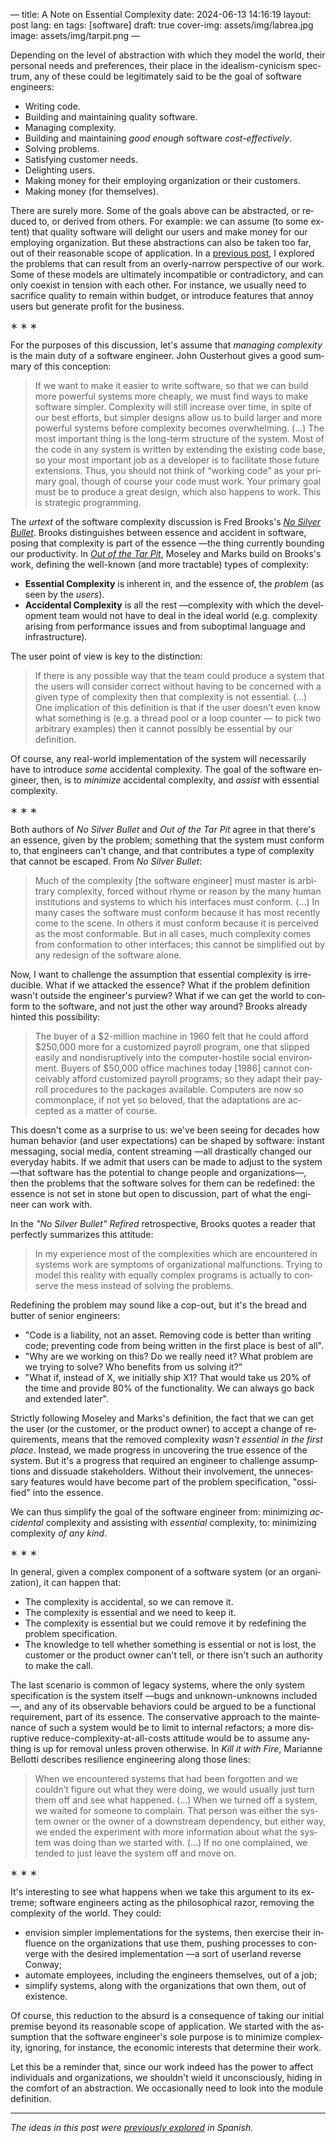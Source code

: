 ---
title: A Note on Essential Complexity
date: 2024-06-13 14:16:19
layout: post
lang: en
tags: [software]
draft: true
cover-img: assets/img/labrea.jpg
image: assets/img/tarpit.png
---
#+OPTIONS: toc:nil num:nil
#+LANGUAGE: en

Depending on the level of abstraction with which they model the world, their personal needs and preferences, their place in the idealism-cynicism spectrum, any of these could be legitimately said to be the goal of software engineers:

- Writing code.
- Building and maintaining quality software.
- Managing complexity.
- Building and maintaining /good enough/ software /cost-effectively/.
- Solving problems.
- Satisfying customer needs.
- Delighting users.
- Making money for their employing organization or their customers.
- Making money (for themselves).

There are surely more. Some of the goals above can be abstracted, or reduced to, or derived from others. For example: we can assume (to some extent) that quality software will delight our users and make money for our employing organization. But these abstractions can also be taken too far, out of their reasonable scope of application. In a [[file:code-is-run-more-than-read][previous post]], I explored the problems that can result from an overly-narrow perspective of our work. Some of these models are ultimately incompatible or contradictory, and can only coexist in tension with each other. For instance, we usually need to sacrifice quality to remain within budget, or introduce features that annoy users but generate profit for the business.

#+BEGIN_CENTER
\lowast{} \lowast{} \lowast{}
#+END_CENTER

For the purposes of this discussion, let's assume that /managing complexity/ is the main duty of a software engineer. John Ousterhout gives a good summary of this conception:

#+begin_quote
If we want to make it easier to write software, so that we can build more powerful systems more cheaply, we must find ways to make software simpler. Complexity will still increase over time, in spite of our best efforts, but simpler designs allow us to build larger and more powerful systems before complexity becomes overwhelming. (...) The most important thing is the long-term structure of the system. Most of the code in any system is written by extending the existing code base, so your most important job as a developer is to facilitate those future extensions. Thus, you should not think of “working code” as your primary goal, though of course your code must work. Your primary goal must be to produce a great design, which also happens to work. This is strategic programming.
#+end_quote


The /urtext/ of the software complexity discussion is Fred Brooks's [[https://worrydream.com/refs/Brooks_1986_-_No_Silver_Bullet.pdf][/No Silver Bullet/]]. Brooks distinguishes between essence and accident in software, posing that complexity is part of the essence ---the thing currently bounding our productivity. In [[https://curtclifton.net/papers/MoseleyMarks06a.pdf][/Out of the Tar Pit/]], Moseley and Marks build on Brooks's work, defining the well-known (and more tractable) types of complexity:

- *Essential Complexity* is inherent in, and the essence of, the /problem/ (as seen by the /users/).
- *Accidental Complexity* is all the rest ---complexity with which the development team would not have to deal in the ideal world (e.g. complexity arising from performance issues and from suboptimal language and infrastructure).

The user point of view is key to the distinction:

#+begin_quote
If there is any possible way that the team could produce a system that the users will consider correct without having to be concerned with a given type of complexity then that complexity is not essential. (...) One implication of this definition is that if the user doesn’t even know what something is (e.g. a thread pool or a loop counter — to pick two arbitrary examples) then it cannot possibly be essential by our definition.
#+end_quote

Of course, any real-world implementation of the system will necessarily have to introduce /some/ accidental complexity. The goal of the software engineer, then, is to /minimize/ accidental complexity, and /assist/ with essential complexity.

#+BEGIN_CENTER
\lowast{} \lowast{} \lowast{}
#+END_CENTER

Both authors of /No Silver Bullet/ and /Out of the Tar Pit/ agree in that there's an essence, given by the problem; something that the system must conform to, that engineers can't change, and that contributes a type of complexity that cannot be escaped. From /No Silver Bullet/:

#+begin_quote
Much of the complexity [the software engineer] must master is arbitrary complexity, forced without rhyme or reason by the many human institutions and systems to which his interfaces must conform. (…) In many cases the software must conform because it has most recently come to the scene. In others it must conform because it is perceived as the most conformable. But in all cases, much complexity comes from conformation to other interfaces; this cannot be simplified out by any redesign of the software alone.
#+end_quote

Now, I want to challenge the assumption that essential complexity is irreducible. What if we attacked the essence? What if the problem definition wasn't outside the engineer's purview? What if we can get the world to conform to the software, and not just the other way around? Brooks already hinted this possibility:

#+begin_quote
The buyer of a $2-million machine in 1960 felt that he could afford $250,000 more for a customized payroll program, one that slipped easily and nondisruptively into the computer-hostile social environment. Buyers of $50,000 office machines today [1986] cannot conceivably afford customized payroll programs; so they adapt their payroll procedures to the packages available. Computers are now so commonplace, if not yet so beloved, that the adaptations are accepted as a matter of course.
#+end_quote

This doesn't come as a surprise to us: we've been seeing for decades how human behavior (and user expectations) can be shaped by software: instant messaging, social media, content streaming ---all drastically changed our everyday habits. If we admit that users can be made to adjust to the system ---that software has the potential to change people and organizations---, then the problems that the software solves for them can be redefined: the essence is not set in stone but open to discussion, part of what the engineer can work with.

In the /"No Silver Bullet" Refired/ retrospective, Brooks quotes a reader that perfectly summarizes this attitude:

#+begin_quote
In my experience most of the complexities which are encountered in systems work are symptoms of organizational malfunctions. Trying to model this reality with equally complex programs is actually to conserve the mess instead of solving the problems.
#+end_quote

Redefining the problem may sound like a cop-out, but it's the bread and butter of senior engineers:

# TODO try to rephrase
- "Code is a liability, not an asset. Removing code is better than writing code; preventing code from being written in the first place is best of all".
- "Why are we working on this? Do we really need it? What problem are we trying to solve? Who benefits from us solving it?”
- "What if, instead of X, we initially ship X1? That would take us 20% of the time and provide 80% of the functionality. We can always go back and extended later".

Strictly following Moseley and Marks's definition, the fact that we can get the user (or the customer, or the product owner) to accept a change of requirements, means that the removed complexity /wasn't essential in the first place/. Instead, we made progress in uncovering the true essence of the system. But it's a progress that required an engineer to challenge assumptions and dissuade stakeholders. Without their involvement, the unnecessary features would have become part of the problem specification, "ossified" into the essence.

We can thus simplify the goal of the software engineer from: minimizing /accidental/ complexity and assisting with /essential/ complexity, to: minimizing complexity /of any kind/.


#+BEGIN_CENTER
\lowast{} \lowast{} \lowast{}
#+END_CENTER

In general, given a complex component of a software system (or an organization), it can happen that:

- The complexity is accidental, so we can remove it.
- The complexity is essential and we need to keep it.
- The complexity is essential but we could remove it by redefining the problem specification.
- The knowledge to tell whether something is essential or not is lost, the customer or the product owner can't tell, or there isn't such an authority to make the call.

The last scenario is common of legacy systems, where the only system specification is the system itself ---bugs and unknown-unknowns included---, and any of its observable behaviors could be argued to be a functional requirement, part of its essence. The conservative approach to the maintenance of such a system would be to limit to internal refactors; a more disruptive reduce-complexity-at-all-costs attitude would be to assume anything is up for removal unless proven otherwise. In /Kill it with Fire/, Marianne Bellotti describes resilience engineering along those lines:

#+begin_quote
When we encountered systems that had been forgotten and we couldn’t figure out what they were doing, we would usually just turn them off and see what happened. (…) When we turned off a system, we waited for someone to complain. That person was either the system owner or the owner of a downstream dependency, but either way, we ended the experiment with more information about what the system was doing than we started with. (…) If no one complained, we tended to just leave the system off and move on.
#+end_quote

#+BEGIN_CENTER
\lowast{} \lowast{} \lowast{}
#+END_CENTER

It's interesting to see what happens when we take this argument to its extreme; software engineers acting as the philosophical razor, removing the complexity of the world. They could:
# todo consider making this a paragraph instead of alist
- envision simpler implementations for the systems, then exercise their influence on the organizations that use them, pushing processes to converge with the desired implementation ---a sort of userland reverse Conway;
- automate employees, including the engineers themselves, out of a job;
- simplify systems, along with the organizations that own them, out of existence.

Of course, this reduction to the absurd is a consequence of taking our initial premise beyond its reasonable scope of application. We started with the assumption that the software engineer's sole purpose is to minimize complexity, ignoring, for instance, the economic interests that determine their work.

Let this be a reminder that, since our work indeed has the power to affect individuals and organizations, we shouldn't wield it unconsciously, hiding in the comfort of an abstraction. We occasionally need to look into the module definition.

-----
/The ideas in this post were [[file:posdata-sobre-la-complejidad-esencial][previously explored]] in Spanish./
